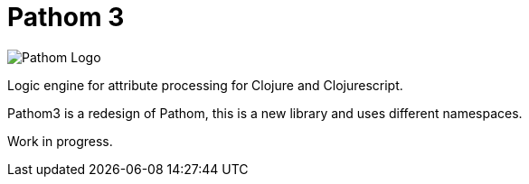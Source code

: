 = Pathom 3

image:resources/pathom-banner-padded.png[Pathom Logo]

Logic engine for attribute processing for Clojure and Clojurescript.

Pathom3 is a redesign of Pathom, this is a new library and uses different namespaces.

Work in progress.
